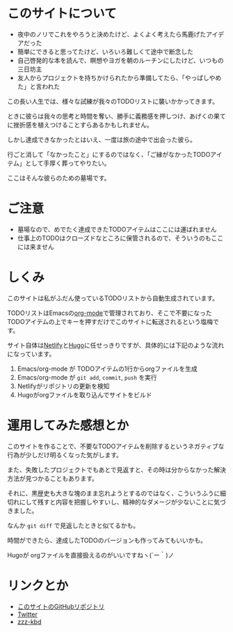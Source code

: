 * このサイトについて

- 夜中のノリでこれをやろうと決めたけど、よくよく考えたら馬鹿げたアイデアだった
- 簡単にできると思ってたけど、いろいろ難しくて途中で断念した
- 自己啓発的な本を読んで、瞑想やヨガを朝のルーチンにしたけど、いつもの三日坊主
- 友人からプロジェクトを持ちかけられたから準備してたら、「やっぱしやめた」と言われた

この長い人生では、様々な試練が我々のTODOリストに襲いかかってきます。

ときに彼らは我々の思考と時間を奪い、勝手に義務感を押しつけ、あげくの果てに挫折感を植えつけることすらあるかもしれません。

しかし達成できなかったとはいえ、一度は旅の途中で出会った彼ら。

行ごと消して「なかったこと」にするのではなく、「ご縁がなかったTODOアイテム」として手厚く葬ってやりたい。

ここはそんな彼らのための墓場です。

* ご注意

- 墓場なので、めでたく達成できたTODOアイテムはここには運ばれません
- 仕事上のTODOはクローズドなところに保管されるので、そういうのもここには来ません

* しくみ

このサイトは私がふだん使っているTODOリストから自動生成されています。

TODOリストはEmacsの[[https://orgmode.org/ja/][org-mode]]で管理されており、そこで不要になったTODOアイテムの上でキーを押すだけでこのサイトに転送されるという塩梅です。

サイト自体は[[https://www.netlify.com/][Netlify]]と[[https://gohugo.io/][Hugo]]に任せっきりですが、具体的には下記のような流れになっています。

1. Emacs/org-mode が TODOアイテムの1行からorgファイルを生成
2. Emacs/org-mode が ~git add~, ~commit~, ~push~ を実行
3. Netlifyがリポジトリの更新を検知
4. Hugoがorgファイルを取り込んでサイトをビルド

* 運用してみた感想とか

このサイトを作ることで、不要なTODOアイテムを削除するというネガティブな行為が少しだけ明るくなった気がします。

また、失敗したプロジェクトでもあとで見返すと、その時は分からなかった解決方法が見つかることもあります。

それに、黒歴史も大きな塊のまま忘れようとするのではなく、こういうふうに細切れにして残すと内容を把握しやすいし、精神的なダメージが少ないことに気づきました。

なんか ~git diff~ で見返したときと似てるかも。

時間ができたら、達成したTODOのバージョンも作ってみてもいいかも。

Hugoが orgファイルを直接扱えるのがいいですねヽ(´ー｀)ノ

* リンクとか
- [[https://github.com/hidsh/cemetery][このサイトのGitHubリポジトリ]]
- [[https://twitter.com/_gnrr][Twitter]]
- [[https://zzz-kbd.com/][zzz-kbd]]
